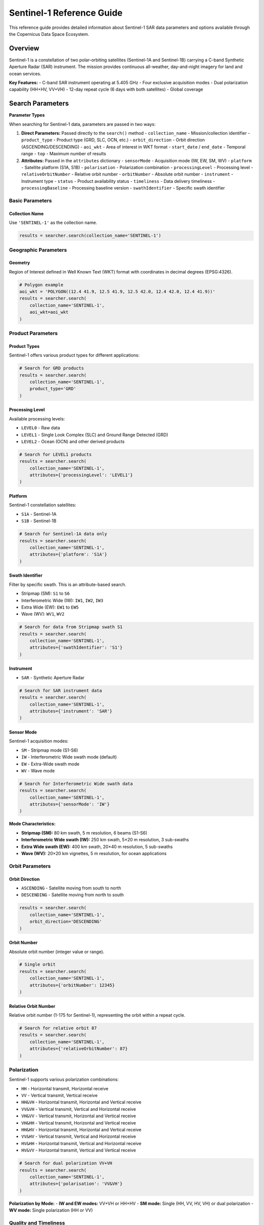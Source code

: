 Sentinel-1 Reference Guide
==========================

This reference guide provides detailed information about Sentinel-1 SAR data parameters and options available through the Copernicus Data Space Ecosystem.

Overview
--------

Sentinel-1 is a constellation of two polar-orbiting satellites (Sentinel-1A and Sentinel-1B) carrying a C-band Synthetic Aperture Radar (SAR) instrument. The mission provides continuous all-weather, day-and-night imagery for land and ocean services.

**Key Features:**
- C-band SAR instrument operating at 5.405 GHz
- Four exclusive acquisition modes
- Dual polarization capability (HH+HV, VV+VH)
- 12-day repeat cycle (6 days with both satellites)
- Global coverage

Search Parameters
-----------------

**Parameter Types**

When searching for Sentinel-1 data, parameters are passed in two ways:

1. **Direct Parameters:** Passed directly to the ``search()`` method
   - ``collection_name`` - Mission/collection identifier
   - ``product_type`` - Product type (GRD, SLC, OCN, etc.)
   - ``orbit_direction`` - Orbit direction (ASCENDING/DESCENDING)
   - ``aoi_wkt`` - Area of interest in WKT format
   - ``start_date`` / ``end_date`` - Temporal range
   - ``top`` - Maximum number of results

2. **Attributes:** Passed in the ``attributes`` dictionary
   - ``sensorMode`` - Acquisition mode (IW, EW, SM, WV)
   - ``platform`` - Satellite platform (S1A, S1B)
   - ``polarisation`` - Polarization combination
   - ``processingLevel`` - Processing level
   - ``relativeOrbitNumber`` - Relative orbit number
   - ``orbitNumber`` - Absolute orbit number
   - ``instrument`` - Instrument type
   - ``status`` - Product availability status
   - ``timeliness`` - Data delivery timeliness
   - ``processingBaseline`` - Processing baseline version
   - ``swathIdentifier`` - Specific swath identifier

Basic Parameters
^^^^^^^^^^^^^^^^

Collection Name
"""""""""""""""
Use ``'SENTINEL-1'`` as the collection name.

.. code-block:: python

   results = searcher.search(collection_name='SENTINEL-1')

Geographic Parameters
^^^^^^^^^^^^^^^^^^^^^

Geometry
""""""""
Region of Interest defined in Well Known Text (WKT) format with coordinates in decimal degrees (EPSG:4326).

.. code-block:: python

   # Polygon example
   aoi_wkt = 'POLYGON((12.4 41.9, 12.5 41.9, 12.5 42.0, 12.4 42.0, 12.4 41.9))'
   results = searcher.search(
       collection_name='SENTINEL-1',
       aoi_wkt=aoi_wkt
   )


Product Parameters
^^^^^^^^^^^^^^^^^^

Product Types
"""""""""""""
Sentinel-1 offers various product types for different applications:

.. table:: Sentinel-1 Product Types
    :widths: 20 60 20
    :header-rows: 1

    * - Category
      - Description
      - Identifier
    * - **GRD**
      - **Ground Range Detected:** Multi-looked, projected to ground range. The most common product for general applications. Can be in standard or Cloud-Optimized GeoTIFF (COG) format.
      - ``GRD``, ``GRD-COG``
    * - **SLC**
      - **Single Look Complex:** Georeferenced complex imagery with phase information preserved. Essential for interferometry (InSAR).
      - ``SLC``
    * - **OCN**
      - **Ocean:** Derived products for ocean applications, providing information on swell spectra, wind speed, and direction.
      - ``OCN``
    * - **RAW**
      - **Raw Data:** Level-0 data, unprocessed instrument data. For expert use.
      - ``RAW``
    * - **AUX**
      - **Auxiliary Data:** Supporting data files like orbit information, calibration parameters, and processing parameters.
      - ``AUX_PP1``, ``AUX_CAL``, etc.


.. code-block:: python

   # Search for GRD products
   results = searcher.search(
       collection_name='SENTINEL-1',
       product_type='GRD'
   )

Processing Level
""""""""""""""""
Available processing levels:

* ``LEVEL0`` - Raw data
* ``LEVEL1`` - Single Look Complex (SLC) and Ground Range Detected (GRD)
* ``LEVEL2`` - Ocean (OCN) and other derived products

.. code-block:: python

   # Search for LEVEL1 products
   results = searcher.search(
       collection_name='SENTINEL-1',
       attributes={'processingLevel': 'LEVEL1'}
   )

Platform
""""""""
Sentinel-1 constellation satellites:

* ``S1A`` - Sentinel-1A
* ``S1B`` - Sentinel-1B

.. code-block:: python

   # Search for Sentinel-1A data only
   results = searcher.search(
       collection_name='SENTINEL-1',
       attributes={'platform': 'S1A'}
   )

Swath Identifier
""""""""""""""""
Filter by specific swath. This is an attribute-based search.

* Stripmap (SM): ``S1`` to ``S6``
* Interferometric Wide (IW): ``IW1``, ``IW2``, ``IW3``
* Extra Wide (EW): ``EW1`` to ``EW5``
* Wave (WV): ``WV1``, ``WV2``

.. code-block:: python

   # Search for data from Stripmap swath S1
   results = searcher.search(
       collection_name='SENTINEL-1',
       attributes={'swathIdentifier': 'S1'}
   )

Instrument
""""""""""
* ``SAR`` - Synthetic Aperture Radar

.. code-block:: python

   # Search for SAR instrument data
   results = searcher.search(
       collection_name='SENTINEL-1',
       attributes={'instrument': 'SAR'}
   )

Sensor Mode
"""""""""""
Sentinel-1 acquisition modes:

* ``SM`` - Stripmap mode (S1-S6)
* ``IW`` - Interferometric Wide swath mode (default)
* ``EW`` - Extra-Wide swath mode
* ``WV`` - Wave mode

.. code-block:: python

   # Search for Interferometric Wide swath data
   results = searcher.search(
       collection_name='SENTINEL-1',
       attributes={'sensorMode': 'IW'}
   )

**Mode Characteristics:**

* **Stripmap (SM):** 80 km swath, 5 m resolution, 6 beams (S1-S6)
* **Interferometric Wide swath (IW):** 250 km swath, 5×20 m resolution, 3 sub-swaths
* **Extra Wide swath (EW):** 400 km swath, 20×40 m resolution, 5 sub-swaths
* **Wave (WV):** 20×20 km vignettes, 5 m resolution, for ocean applications

Orbit Parameters
^^^^^^^^^^^^^^^^

Orbit Direction
"""""""""""""""
* ``ASCENDING`` - Satellite moving from south to north
* ``DESCENDING`` - Satellite moving from north to south

.. code-block:: python

   results = searcher.search(
       collection_name='SENTINEL-1',
       orbit_direction='DESCENDING'
   )

Orbit Number
""""""""""""
Absolute orbit number (integer value or range).

.. code-block:: python

   # Single orbit
   results = searcher.search(
       collection_name='SENTINEL-1',
       attributes={'orbitNumber': 12345}
   )

Relative Orbit Number
"""""""""""""""""""""
Relative orbit number (1-175 for Sentinel-1), representing the orbit within a repeat cycle.

.. code-block:: python

   # Search for relative orbit 87
   results = searcher.search(
       collection_name='SENTINEL-1',
       attributes={'relativeOrbitNumber': 87}
   )

Polarization
^^^^^^^^^^^^

Sentinel-1 supports various polarization combinations:

* ``HH`` - Horizontal transmit, Horizontal receive
* ``VV`` - Vertical transmit, Vertical receive
* ``HH&VH`` - Horizontal transmit, Horizontal and Vertical receive
* ``VV&VH`` - Vertical transmit, Vertical and Horizontal receive
* ``VH&VV`` - Vertical transmit, Horizontal and Vertical receive
* ``VH&HH`` - Vertical transmit, Horizontal and Vertical receive
* ``HH&HV`` - Horizontal transmit, Horizontal and Vertical receive
* ``VV&HV`` - Vertical transmit, Vertical and Horizontal receive
* ``HV&HH`` - Horizontal transmit, Vertical and Horizontal receive
* ``HV&VV`` - Horizontal transmit, Vertical and Vertical receive

.. code-block:: python

   # Search for dual polarization VV+VH
   results = searcher.search(
       collection_name='SENTINEL-1',
       attributes={'polarisation': 'VV&VH'}
   )

**Polarization by Mode:**
- **IW and EW modes:** VV+VH or HH+HV
- **SM mode:** Single (HH, VV, HV, VH) or dual polarization
- **WV mode:** Single polarization (HH or VV)

Quality and Timeliness
^^^^^^^^^^^^^^^^^^^^^^

Timeliness
""""""""""
Data delivery timeliness categories:

* ``NRT-10m`` - Near Real-Time within 10 minutes
* ``NRT-3h`` - Near Real-Time within 3 hours
* ``Fast-24h`` - Fast delivery within 24 hours
* ``Off-line`` - Standard offline processing
* ``Reprocessing`` - Reprocessed data

.. code-block:: python

   # Search for near real-time data
   results = searcher.search(
       collection_name='SENTINEL-1',
       attributes={'timeliness': 'NRT-3h'}
   )

Processing Baseline
"""""""""""""""""""
Processing baseline version (affects product quality and algorithms used).

.. code-block:: python

   # Search for specific processing baseline
   results = searcher.search(
       collection_name='SENTINEL-1',
       attributes={'processingBaseline': '003.40'}
   )

Status
""""""
Product availability status:

* ``ONLINE`` - Immediately available for download
* ``OFFLINE`` - Requires retrieval from long-term storage
* ``ALL`` - Both online and offline products

.. code-block:: python

   # Search for immediately available products
   results = searcher.search(
       collection_name='SENTINEL-1',
       attributes={'status': 'ONLINE'}
   )
   results = searcher.search(
       collection_name='SENTINEL-1',
       status='ONLINE'
   )

Practical Examples
------------------

Example 1: Basic IW GRD Search
^^^^^^^^^^^^^^^^^^^^^^^^^^^^^^^

.. code-block:: python

   from phidown import CopernicusDataSearcher

   searcher = CopernicusDataSearcher()
   
   # Search for standard IW GRD products
   results = searcher.search(
       collection_name='SENTINEL-1',
       product_type='GRD',
       aoi_wkt='POLYGON((12.4 41.9, 12.5 41.9, 12.5 42.0, 12.4 42.0, 12.4 41.9))',
       start_date='2023-06-01',
       end_date='2023-06-30',
       orbit_direction='DESCENDING',
       attributes={'sensorMode': 'IW'}
   )
   
   print(f"Found {len(results)} IW GRD products")

Example 2: Interferometric SLC Search
^^^^^^^^^^^^^^^^^^^^^^^^^^^^^^^^^^^^^

.. code-block:: python

   from phidown import CopernicusDataSearcher

   searcher = CopernicusDataSearcher()
   
   # Search for SLC products suitable for interferometry
   results = searcher.search(
       collection_name='SENTINEL-1',
       product_type='SLC',
       aoi_wkt='POLYGON((12.4 41.9, 12.5 41.9, 12.5 42.0, 12.4 42.0, 12.4 41.9))',
       start_date='2023-06-01',
       end_date='2023-06-30',
       orbit_direction='DESCENDING',
       attributes={
           'sensorMode': 'IW',
           'polarisation': 'VV%26VH',
           'relativeOrbitNumber': 87
       }
   )
   
   print(f"Found {len(results)} SLC products for interferometry")

Example 3: Ocean Applications
^^^^^^^^^^^^^^^^^^^^^^^^^^^^^

.. code-block:: python

   from phidown import CopernicusDataSearcher

   searcher = CopernicusDataSearcher()
   
   # Search for ocean products and wave mode data
   ocean_results = searcher.search(
       collection_name='SENTINEL-1',
       product_type='OCN',
       aoi_wkt='POLYGON((0 35, 10 35, 10 45, 0 45, 0 35))',  # Mediterranean
       start_date='2023-06-01',
       end_date='2023-06-30'
   )
   
   wave_results = searcher.search(
       collection_name='SENTINEL-1',
       product_type='GRD',
       aoi_wkt='POLYGON((0 35, 10 35, 10 45, 0 45, 0 35))',
       start_date='2023-06-01',
       end_date='2023-06-30',
       attributes={'sensorMode': 'WV'}
   )
   
   print(f"Found {len(ocean_results)} ocean products and {len(wave_results)} wave mode products")

Example 4: Time Series Analysis
^^^^^^^^^^^^^^^^^^^^^^^^^^^^^^^

.. code-block:: python

   from phidown import CopernicusDataSearcher
   import pandas as pd

   searcher = CopernicusDataSearcher()
   
   # Search for consistent time series data
   results = searcher.search(
       collection_name='SENTINEL-1',
       product_type='GRD',
       aoi_wkt='POLYGON((12.4 41.9, 12.5 41.9, 12.5 42.0, 12.4 42.0, 12.4 41.9))',
       start_date='2023-01-01',
       end_date='2023-12-31',
       orbit_direction='DESCENDING',
       attributes={
           'sensorMode': 'IW',
           'relativeOrbitNumber': 87,
           'polarisation': 'VV%26VH'
       }
   )
   
   # Group by date to analyze temporal coverage
   results['Date'] = pd.to_datetime(results['ContentDate']).dt.date
   temporal_coverage = results.groupby('Date').size()
   
   print(f"Found {len(results)} products over {len(temporal_coverage)} unique dates")

Example 5: Multi-Platform Search
^^^^^^^^^^^^^^^^^^^^^^^^^^^^^^^^

.. code-block:: python

   from phidown import CopernicusDataSearcher

   searcher = CopernicusDataSearcher()
   
   # Compare data from both Sentinel-1A and Sentinel-1B
   s1a_results = searcher.search(
       collection_name='SENTINEL-1',
       product_type='GRD',
       aoi_wkt='POLYGON((12.4 41.9, 12.5 41.9, 12.5 42.0, 12.4 42.0, 12.4 41.9))',
       start_date='2023-06-01',
       end_date='2023-06-30',
       attributes={'platform': 'S1A'}
   )
   
   s1b_results = searcher.search(
       collection_name='SENTINEL-1',
       product_type='GRD',
       aoi_wkt='POLYGON((12.4 41.9, 12.5 41.9, 12.5 42.0, 12.4 42.0, 12.4 41.9))',
       start_date='2023-06-01',
       end_date='2023-06-30',
       attributes={'platform': 'S1B'}
   )
   
   print(f"Sentinel-1A: {len(s1a_results)} products")
   print(f"Sentinel-1B: {len(s1b_results)} products")

Search Optimization Tips
------------------------

1. **Use Relative Orbit Numbers:** For time series analysis, filter by relative orbit number to ensure consistent geometry.

2. **Specify Orbit Direction:** Choose ascending or descending based on your application needs.

3. **Filter by Polarization:** Select appropriate polarization for your analysis (VV+VH for most land applications).

4. **Consider Processing Baseline:** Newer baselines generally provide better quality but may not be available for historical data.

5. **Use Sensor Mode Appropriately:**
   - IW for most land applications (use ``attributes={'sensorMode': 'IW'}``)
   - EW for wide-area monitoring (use ``attributes={'sensorMode': 'EW'}``)
   - WV for ocean wave analysis (use ``attributes={'sensorMode': 'WV'}``)

6. **Check Product Status:** Use ``attributes={'status': 'ONLINE'}`` for immediate download needs.

Common Use Cases
----------------

**Land Applications:**
- Deforestation monitoring: IW GRD, VV+VH polarization
- Urban change detection: IW GRD, VV polarization
- Agricultural monitoring: IW GRD, VV+VH polarization

**Ocean Applications:**
- Ship detection: IW GRD, VV polarization
- Oil spill monitoring: IW GRD, VV polarization
- Wave analysis: WV mode products

**Interferometry:**
- Ground deformation: IW SLC, same relative orbit
- Topographic mapping: IW SLC, interferometric pairs

**Emergency Response:**
- Flood mapping: IW GRD, VV polarization
- Disaster assessment: IW GRD, available polarization

Technical Specifications
-------------------------

**Frequency:** 5.405 GHz (C-band)
**Repeat Cycle:** 12 days (constellation), 6 days (with both satellites)
**Orbital Altitude:** 693 km
**Incidence Angle Range:** 20-47 degrees
**Swath Width:** 
- SM: 80 km
- IW: 250 km
- EW: 400 km
- WV: 20 km

**Spatial Resolution:**
- SM: 5 m (single-look)
- IW: 5x20 m (single-look)
- EW: 20x40 m (single-look)
- WV: 5 m (single-look)

For more detailed information about Sentinel-1 specifications and applications, refer to the official ESA Sentinel-1 documentation.
